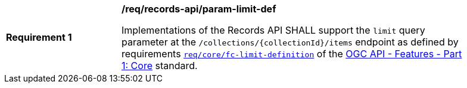 [[req_records-api_param-limit-def]]
[width="90%",cols="2,6a"]
|===
^|*Requirement {counter:req-id}* |*/req/records-api/param-limit-def*

Implementations of the Records API SHALL support the `limit` query parameter at the `/collections/{collectionId}/items` endpoint as defined by requirements http://docs.ogc.org/is/17-069r3/17-069r3.html#_parameter_limit[`req/core/fc-limit-definition`] of the http://docs.ogc.org/is/17-069r3/17-069r3.html[OGC API - Features - Part 1: Core] standard.
|===
